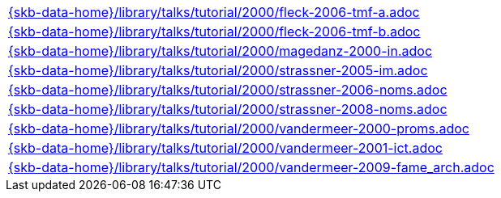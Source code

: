 //
// ============LICENSE_START=======================================================
//  Copyright (C) 2018 Sven van der Meer. All rights reserved.
// ================================================================================
// This file is licensed under the CREATIVE COMMONS ATTRIBUTION 4.0 INTERNATIONAL LICENSE
// Full license text at https://creativecommons.org/licenses/by/4.0/legalcode
// 
// SPDX-License-Identifier: CC-BY-4.0
// ============LICENSE_END=========================================================
//
// @author Sven van der Meer (vdmeer.sven@mykolab.com)
//

[cols="a", grid=rows, frame=none, %autowidth.stretch]
|===
|include::{skb-data-home}/library/talks/tutorial/2000/fleck-2006-tmf-a.adoc[]
|include::{skb-data-home}/library/talks/tutorial/2000/fleck-2006-tmf-b.adoc[]
|include::{skb-data-home}/library/talks/tutorial/2000/magedanz-2000-in.adoc[]
|include::{skb-data-home}/library/talks/tutorial/2000/strassner-2005-im.adoc[]
|include::{skb-data-home}/library/talks/tutorial/2000/strassner-2006-noms.adoc[]
|include::{skb-data-home}/library/talks/tutorial/2000/strassner-2008-noms.adoc[]
|include::{skb-data-home}/library/talks/tutorial/2000/vandermeer-2000-proms.adoc[]
|include::{skb-data-home}/library/talks/tutorial/2000/vandermeer-2001-ict.adoc[]
|include::{skb-data-home}/library/talks/tutorial/2000/vandermeer-2009-fame_arch.adoc[]
|===

